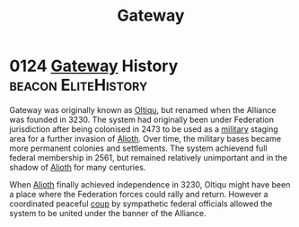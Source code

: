 :PROPERTIES:
:ID:       e179ecca-9ab3-4184-b05e-107b2e6932c2
:END:
#+title: Gateway
#+filetags: :System:Federation:Alliance:
* 0124 [[id:e179ecca-9ab3-4184-b05e-107b2e6932c2][Gateway]] History                                  :beacon:EliteHistory:
Gateway was originally known as [[id:db4ef902-ee84-4f55-87df-868696045693][Oltiqu]], but renamed when the Alliance
was founded in 3230. The system had originally been under Federation
jurisdiction after being colonised in 2473 to be used as a [[id:073807b3-2430-4b9a-b61b-3655594fda55][military]]
staging area for a further invasion of [[id:5c4e0227-24c0-4696-b2e1-5ba9fe0308f5][Alioth]]. Over time, the military
bases became more permanent colonies and settlements. The system
achievend full federal membership in 2561, but remained relatively
unimportant and in the shadow of [[id:5c4e0227-24c0-4696-b2e1-5ba9fe0308f5][Alioth]] for many centuries.

When [[id:5c4e0227-24c0-4696-b2e1-5ba9fe0308f5][Alioth]] finally achieved independence in 3230, Oltiqu might have
been a place where the Federation forces could rally and
return. However a coordinated peaceful [[id:0ce3c70c-e3ae-4a4b-8291-2db41b5058ac][coup]] by sympathetic federal
officials allowed the system to be united under the banner of the
Alliance.
